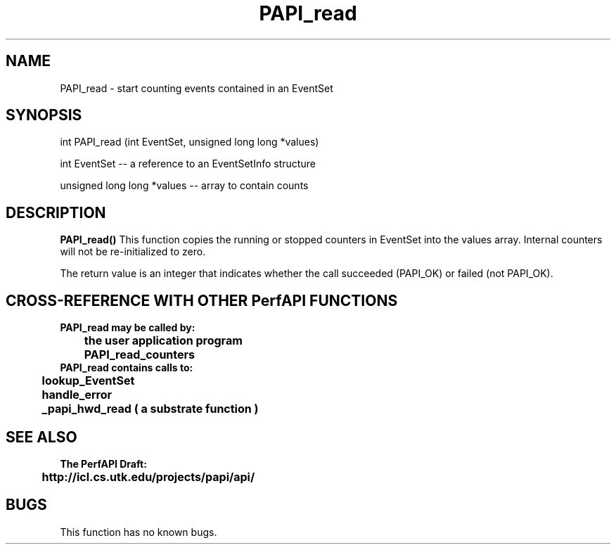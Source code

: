 .\" @(#)PAPI_read    0.10 99/07/28 CHD; from S5
.TH PAPI_read 0 "28 July 1999"
.SH NAME
PAPI_read \- start counting events contained in an EventSet
.SH SYNOPSIS
.LP
int PAPI_read (int EventSet, unsigned long long *values)
.LP
int EventSet --  a reference to an EventSetInfo structure
.LP
unsigned long long *values -- array to contain counts
.LP
.SH DESCRIPTION
.LP
.B PAPI_read(\|)
This function copies the running or stopped counters in EventSet
into the values array.  Internal counters will not be 
re-initialized to zero.
.LP
The return value is an integer that indicates whether the call
succeeded (PAPI_OK) or failed (not PAPI_OK).  
.LP
.SH CROSS-REFERENCE WITH OTHER PerfAPI FUNCTIONS
.nf
.B  \t
.B  PAPI_read may be called by:
.B  \t
.B  \tthe user application program
.B  \tPAPI_read_counters
.fi
.nf
.B  \t
.B  PAPI_read contains calls to:
.B  \t
.B  \tlookup_EventSet 
.B  \thandle_error
.B  \t_papi_hwd_read ( a substrate function )
.fi
.LP
.SH SEE ALSO
.nf 
.B The PerfAPI Draft: 
.B \thttp://icl.cs.utk.edu/projects/papi/api/ 
.fi
.SH BUGS
.LP
This function has no known bugs.
